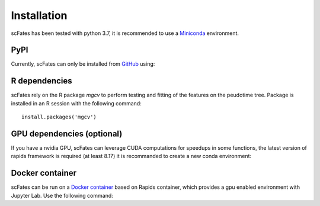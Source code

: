 Installation
============

scFates has been tested with python 3.7, it is recommended to use a Miniconda_ environment.

PyPI
----

Currently, scFates can only be installed from GitHub_ using:

.. raw:: html

    <iframe
  src="_static/carbon.now.sh/index.html?bg=rgba%28252%2C252%2C252%2C1%29&t=seti&wt=none&l=application%2Fx-sh&ds=true&dsyoff=5px&dsblur=12px&wc=true&wa=true&pv=20px&ph=56px&ln=false&fl=1&fm=Hack&fs=15px&lh=133%25&si=false&es=2x&wm=false&code=pip%2520install%2520git%252Bhttps%253A%252F%252Fgithub.com%252FLouisFaure%252FscFates"
  frameborder="0" scrolling="no" onload="this.style.height=(this.contentWindow.document.body.scrollHeight+20)+'px';" style="width: 100%; border:0; transform: scale(1); overflow:hidden;"
  sandbox="allow-scripts allow-same-origin">
  </iframe>  

    
R dependencies
--------------

scFates rely on the R package *mgcv* to perform testing and fitting of the features on the peudotime
tree. Package is installed in an R session with the following command::

    install.packages('mgcv')

GPU dependencies (optional)
---------------------------

If you have a nvidia GPU, scFates can leverage CUDA computations for speedups in some functions, 
the latest version of rapids framework is required (at least 8.17) it is recommanded to create a new conda environment:

.. raw:: html

    <iframe
  src="_static/carbon.now.sh/index.html?bg=rgba%28252%2C252%2C252%2C1%29&t=seti&wt=none&l=application%2Fx-sh&ds=true&dsyoff=5px&dsblur=12px&wc=true&wa=true&pv=20px&ph=56px&ln=false&fl=1&fm=Hack&fs=15px&lh=133%25&si=false&es=2x&wm=false&code=conda%2520create%2520-n%2520rapids-0.17%2520-c%2520rapidsai%2520-c%2520nvidia%2520-c%2520conda-forge%2520-c%2520defaults%2520rapids%253D0.17%2520python%253D3.7%2520cudatoolkit%253D11.0"
  frameborder="0" scrolling="no" onload="this.style.height=(this.contentWindow.document.body.scrollHeight+20)+'px';" style="width: 100%; border:0; transform: scale(1); overflow:hidden;"
  sandbox="allow-scripts allow-same-origin">
  </iframe>  
  
  

Docker container
----------------

scFates can be run on a `Docker container`_ based on Rapids container, which provides a gpu enabled environment with Jupyter Lab. Use the following command:

.. raw:: html

    <iframe
  src="_static/carbon.now.sh/index.html?bg=rgba%28252%2C252%2C252%2C1%29&t=seti&wt=none&l=application%2Fx-sh&ds=true&dsyoff=5px&dsblur=12px&wc=true&wa=true&pv=20px&ph=56px&ln=false&fl=1&fm=Hack&fs=15px&lh=133%25&si=false&es=2x&wm=false&code=docker%2520run%2520--rm%2520-it%2520--gpus%2520all%2520-p%25208888%253A8888%2520-p%25208787%253A8787%2520-p%25208786%253A8786%2520%255C%250A%2520%2520%2520%2520louisfaure%252Fscfates%253Atagname"
  frameborder="0" scrolling="no" onload="this.style.height=(this.contentWindow.document.body.scrollHeight+20)+'px';" style="width: 100%; border:0; transform: scale(1); overflow:hidden;"
  sandbox="allow-scripts allow-same-origin">
  </iframe>    
        
.. _Miniconda: http://conda.pydata.org/miniconda.html
.. _Github: https://github.com/LouisFaure/scFates
.. _`Docker container`: https://hub.docker.com/repository/docker/louisfaure/scfates
